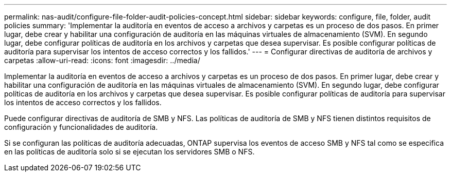 ---
permalink: nas-audit/configure-file-folder-audit-policies-concept.html 
sidebar: sidebar 
keywords: configure, file, folder, audit policies 
summary: 'Implementar la auditoría en eventos de acceso a archivos y carpetas es un proceso de dos pasos. En primer lugar, debe crear y habilitar una configuración de auditoría en las máquinas virtuales de almacenamiento (SVM). En segundo lugar, debe configurar políticas de auditoría en los archivos y carpetas que desea supervisar. Es posible configurar políticas de auditoría para supervisar los intentos de acceso correctos y los fallidos.' 
---
= Configurar directivas de auditoría de archivos y carpetas
:allow-uri-read: 
:icons: font
:imagesdir: ../media/


[role="lead"]
Implementar la auditoría en eventos de acceso a archivos y carpetas es un proceso de dos pasos. En primer lugar, debe crear y habilitar una configuración de auditoría en las máquinas virtuales de almacenamiento (SVM). En segundo lugar, debe configurar políticas de auditoría en los archivos y carpetas que desea supervisar. Es posible configurar políticas de auditoría para supervisar los intentos de acceso correctos y los fallidos.

Puede configurar directivas de auditoría de SMB y NFS. Las políticas de auditoría de SMB y NFS tienen distintos requisitos de configuración y funcionalidades de auditoría.

Si se configuran las políticas de auditoría adecuadas, ONTAP supervisa los eventos de acceso SMB y NFS tal como se especifica en las políticas de auditoría solo si se ejecutan los servidores SMB o NFS.
